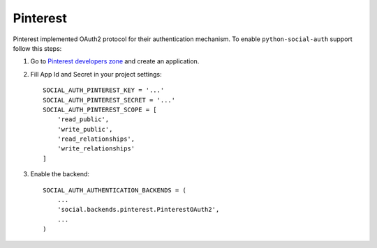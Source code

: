 Pinterest
=========

Pinterest implemented OAuth2 protocol for their authentication mechanism.
To enable ``python-social-auth`` support follow this steps:

1. Go to `Pinterest developers zone`_ and create an application.

2. Fill App Id and Secret in your project settings::

    SOCIAL_AUTH_PINTEREST_KEY = '...'
    SOCIAL_AUTH_PINTEREST_SECRET = '...'
    SOCIAL_AUTH_PINTEREST_SCOPE = [
        'read_public',
        'write_public',
        'read_relationships',
        'write_relationships'
    ]

3. Enable the backend::

    SOCIAL_AUTH_AUTHENTICATION_BACKENDS = (
        ...
        'social.backends.pinterest.PinterestOAuth2',
        ...
    )

.. _Pinterest developers zone: https://developers.pinterest.com/apps/
.. _Pinterest Documentation: https://developers.pinterest.com/docs/
